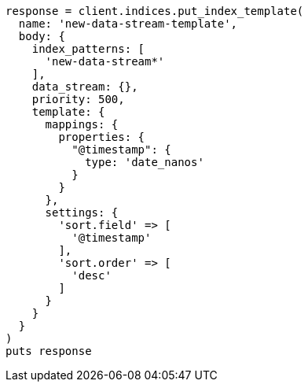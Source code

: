 [source, ruby]
----
response = client.indices.put_index_template(
  name: 'new-data-stream-template',
  body: {
    index_patterns: [
      'new-data-stream*'
    ],
    data_stream: {},
    priority: 500,
    template: {
      mappings: {
        properties: {
          "@timestamp": {
            type: 'date_nanos'
          }
        }
      },
      settings: {
        'sort.field' => [
          '@timestamp'
        ],
        'sort.order' => [
          'desc'
        ]
      }
    }
  }
)
puts response
----
